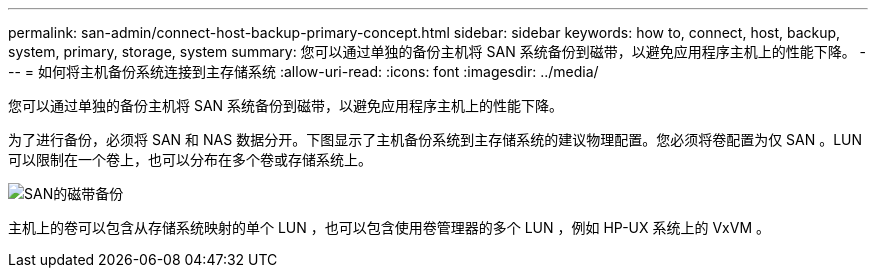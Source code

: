 ---
permalink: san-admin/connect-host-backup-primary-concept.html 
sidebar: sidebar 
keywords: how to, connect, host, backup, system, primary, storage, system 
summary: 您可以通过单独的备份主机将 SAN 系统备份到磁带，以避免应用程序主机上的性能下降。 
---
= 如何将主机备份系统连接到主存储系统
:allow-uri-read: 
:icons: font
:imagesdir: ../media/


[role="lead"]
您可以通过单独的备份主机将 SAN 系统备份到磁带，以避免应用程序主机上的性能下降。

为了进行备份，必须将 SAN 和 NAS 数据分开。下图显示了主机备份系统到主存储系统的建议物理配置。您必须将卷配置为仅 SAN 。LUN 可以限制在一个卷上，也可以分布在多个卷或存储系统上。

image:drw-tapebackupsan-scrn-en.gif["SAN的磁带备份"]

主机上的卷可以包含从存储系统映射的单个 LUN ，也可以包含使用卷管理器的多个 LUN ，例如 HP-UX 系统上的 VxVM 。
